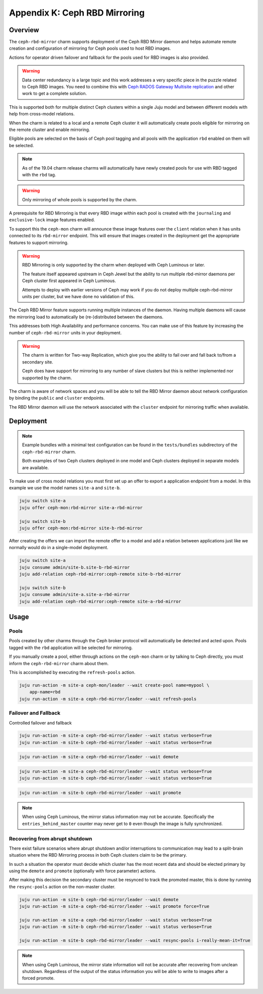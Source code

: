 Appendix K: Ceph RBD Mirroring
==============================

Overview
++++++++

The ``ceph-rbd-mirror`` charm supports deployment of the Ceph RBD Mirror daemon
and helps automate remote creation and configuration of mirroring for Ceph
pools used to host RBD images.

Actions for operator driven failover and fallback for the pools used for RBD
images is also provided.

.. warning::

    Data center redundancy is a large topic and this work addresses a very
    specific piece in the puzzle related to Ceph RBD images.  You need to
    combine this with `Ceph RADOS Gateway Multisite replication`_ and other
    work to get a complete solution.

.. _Ceph RADOS Gateway Multisite replication: https://docs.openstack.org/project-deploy-guide/charm-deployment-guide/latest/app-rgw-multisite.html

This is supported both for multiple distinct Ceph clusters within a single Juju
model and between different models with help from cross-model relations.

When the charm is related to a local and a remote Ceph cluster it will
automatically create pools eligible for mirroring on the remote cluster and
enable mirroring.

Eligible pools are selected on the basis of Ceph pool tagging and all pools
with the application ``rbd`` enabled on them will be selected.

.. note::

    As of the 19.04 charm release charms will automatically have newly created
    pools for use with RBD tagged with the ``rbd`` tag.

.. warning::

    Only mirroring of whole pools is supported by the charm.

A prerequisite for RBD Mirroring is that every RBD image within each pool is
created with the ``journaling`` and ``exclusive-lock`` image features enabled.

To support this the ``ceph-mon`` charm will announce these image features over
the ``client`` relation when it has units connected to its ``rbd-mirror``
endpoint.  This will ensure that images created in the deployment get the
appropriate features to support mirroring.

.. warning::

    RBD Mirroring is only supported by the charm when deployed with Ceph
    Luminous or later.

    The feature itself appeared upstream in Ceph Jewel but the ability to run
    multiple rbd-mirror daemons per Ceph cluster first appeared in Ceph
    Luminous.

    Attempts to deploy with earlier versions of Ceph may work if you do not
    deploy multiple ceph-rbd-mirror units per cluster, but we have done no
    validation of this.

The Ceph RBD Mirror feature supports running multiple instances of the daemon.
Having multiple daemons will cause the mirroring load to automatically be
(re-)distributed between the daemons.

This addresses both High Availability and performance concerns.  You can
make use of this feature by increasing the number of ``ceph-rbd-mirror`` units
in your deployment.

.. warning::

    The charm is written for Two-way Replication, which give you the ability to
    fail over and fall back to/from a secondary site.

    Ceph does have support for mirroring to any number of slave clusters but
    this is neither implemented nor supported by the charm.

The charm is aware of network spaces and you will be able to tell the RBD
Mirror daemon about network configuration by binding the ``public`` and
``cluster`` endpoints.

The RBD Mirror daemon will use the network associated with the ``cluster``
endpoint for mirroring traffic when available.

Deployment
++++++++++

.. note::

    Example bundles with a minimal test configuration can be found
    in the ``tests/bundles`` subdirectory of the ``ceph-rbd-mirror`` charm.

    Both examples of two Ceph clusters deployed in one model and Ceph clusters
    deployed in separate models are available.

To make use of cross model relations you must first set up an offer to export
a application endpoint from a model.  In this example we use the model names
``site-a`` and ``site-b``.

.. code::

    juju switch site-a
    juju offer ceph-mon:rbd-mirror site-a-rbd-mirror

    juju switch site-b
    juju offer ceph-mon:rbd-mirror site-b-rbd-mirror


After creating the offers we can import the remote offer to a model and add
a relation between applications just like we normally would do in a
single-model deployment.

.. code::

    juju switch site-a
    juju consume admin/site-b.site-b-rbd-mirror
    juju add-relation ceph-rbd-mirror:ceph-remote site-b-rbd-mirror

    juju switch site-b
    juju consume admin/site-a.site-a-rbd-mirror
    juju add-relation ceph-rbd-mirror:ceph-remote site-a-rbd-mirror

Usage
+++++

Pools
-----

Pools created by other charms through the Ceph broker protocol will
automatically be detected and acted upon.  Pools tagged with the ``rbd``
application will be selected for mirroring.

If you manually create a pool, either through actions on the ``ceph-mon``
charm or by talking to Ceph directly, you must inform the ``ceph-rbd-mirror``
charm about them.

This is accomplished by executing the ``refresh-pools`` action.

.. code::

    juju run-action -m site-a ceph-mon/leader --wait create-pool name=mypool \
        app-name=rbd
    juju run-action -m site-a ceph-rbd-mirror/leader --wait refresh-pools


Failover and Fallback
---------------------

Controlled failover and fallback

.. code::

    juju run-action -m site-a ceph-rbd-mirror/leader --wait status verbose=True
    juju run-action -m site-b ceph-rbd-mirror/leader --wait status verbose=True

.. code::

    juju run-action -m site-a ceph-rbd-mirror/leader --wait demote

.. code::

    juju run-action -m site-a ceph-rbd-mirror/leader --wait status verbose=True
    juju run-action -m site-b ceph-rbd-mirror/leader --wait status verbose=True

.. code::

    juju run-action -m site-b ceph-rbd-mirror/leader --wait promote

.. note::

    When using Ceph Luminous, the mirror status information may not be
    accurate.  Specifically the ``entries_behind_master`` counter may never get
    to ``0`` even though the image is fully synchronized.

Recovering from abrupt shutdown
-------------------------------

There exist failure scenarios where abrupt shutdown and/or interruptions to
communication may lead to a split-brain situation where the RBD Mirroring
process in both Ceph clusters claim to be the primary.

In such a situation the operator must decide which cluster has the most
recent data and should be elected primary by using the ``demote`` and
``promote`` (optionally with force parameter) actions.

After making this decision the secondary cluster must be resynced to track
the promoted master, this is done by running the ``resync-pools`` action on
the non-master cluster.

.. code::

    juju run-action -m site-b ceph-rbd-mirror/leader --wait demote
    juju run-action -m site-a ceph-rbd-mirror/leader --wait promote force=True

    juju run-action -m site-a ceph-rbd-mirror/leader --wait status verbose=True
    juju run-action -m site-b ceph-rbd-mirror/leader --wait status verbose=True

    juju run-action -m site-b ceph-rbd-mirror/leader --wait resync-pools i-really-mean-it=True

.. note::

    When using Ceph Luminous, the mirror state information will not be accurate
    after recovering from unclean shutdown.  Regardless of the output of the
    status information you will be able to write to images after a forced
    promote.
